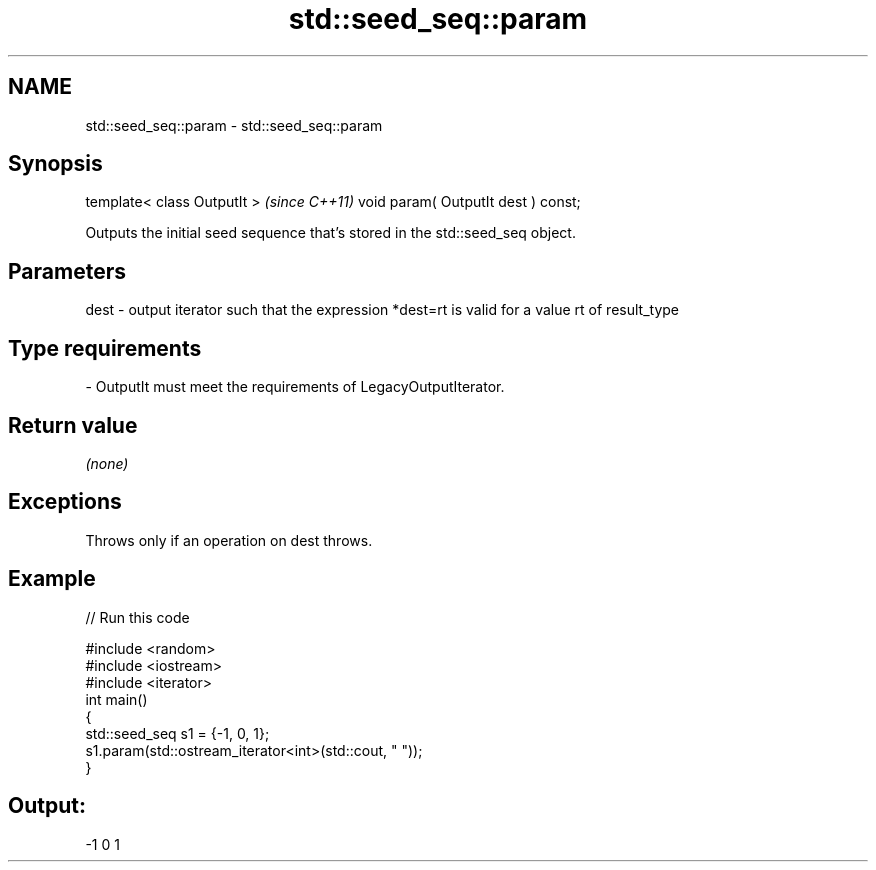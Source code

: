 .TH std::seed_seq::param 3 "2020.03.24" "http://cppreference.com" "C++ Standard Libary"
.SH NAME
std::seed_seq::param \- std::seed_seq::param

.SH Synopsis

template< class OutputIt >          \fI(since C++11)\fP
void param( OutputIt dest ) const;

Outputs the initial seed sequence that's stored in the std::seed_seq object.

.SH Parameters


dest - output iterator such that the expression *dest=rt is valid for a value rt of result_type
.SH Type requirements
-
OutputIt must meet the requirements of LegacyOutputIterator.


.SH Return value

\fI(none)\fP

.SH Exceptions

Throws only if an operation on dest throws.

.SH Example


// Run this code

  #include <random>
  #include <iostream>
  #include <iterator>
  int main()
  {
      std::seed_seq s1 = {-1, 0, 1};
      s1.param(std::ostream_iterator<int>(std::cout, " "));
  }

.SH Output:

  -1 0 1




